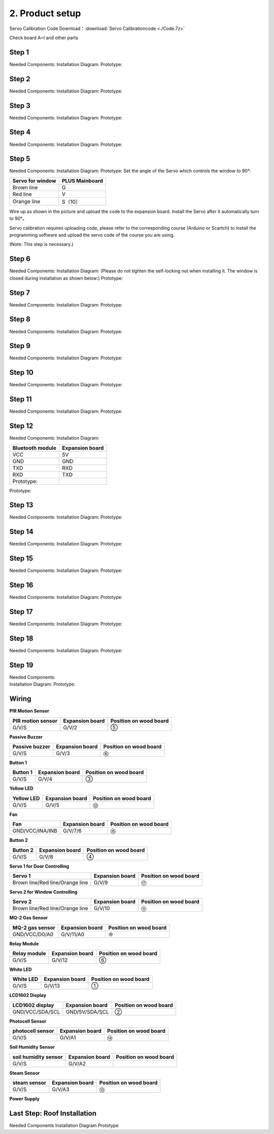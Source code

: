 2. Product setup
================

Servo Calibration Code Download：:download:`Servo Calibrationcode <./Code.7z>`

Check board A~I and other parts |image1|

Step 1
------

Needed Components: |image2| Installation Diagram: |image3| Prototype:
|image4|

Step 2
------

Needed Components: |image5| Installation Diagram: |image6| Prototype:
|image7|

Step 3
------

Needed Components: |image8| Installation Diagram: |image9| Prototype:
|image10|

Step 4
------

Needed Components: |image11| Installation Diagram: |image12| Prototype:
|image13|

Step 5
------

Needed Components: |image14| Installation Diagram: |image15| Prototype:
|image16| Set the angle of the Servo which controls the window to 90°:

================ ==============
Servo for window PLUS Mainboard
================ ==============
Brown line       G
Red line         V
Orange line      S（10）
================ ==============

|image17|

Wire up as shown in the picture and upload the code to the expansion
board. Install the Servo after it automatically turn to 90°。

Servo calibration requires uploading code, please refer to the
corresponding course (Arduino or Scartch) to install the programming
software and upload the servo code of the course you are using.

(Note: This step is necessary.)

|image18|

Step 6
------

Needed Components: |image19| Installation Diagram: (Please do not
tighten the self-locking nut when installing it. The window is closed
during installation as shown below:) |image20| Prototype: |image21|

Step 7
------

Needed Components: |image22| Installation Diagram: |image23| Prototype:
|image24|

Step 8
------

Needed Components: |image25| Installation Diagram: |image26| Prototype:
|image27|

Step 9
------

Needed Components: |image28| Installation Diagram: |image29| Prototype:
|image30|

Step 10
-------

Needed Components: |image31| Installation Diagram: |image32| Prototype:
|image33|

Step 11
-------

Needed Components: |image34| Installation Diagram: |image35| Prototype:
|image36|

Step 12
-------

Needed Components: |image37| Installation Diagram:

================ ===============
Bluetooth module Expansion board
================ ===============
VCC              5V
GND              GND
TXD              RXD
RXD              TXD
Prototype:       
================ ===============

|image38|

|image39|

Prototype:

|image40|

Step 13
-------

Needed Components: |image41| Installation Diagram: |image42| Prototype:
|image43|

Step 14
-------

Needed Components: |image44| Installation Diagram: |image45| Prototype:
|image46|

Step 15
-------

Needed Components: |image47| Installation Diagram: |image48| Prototype:
|image49|

Step 16
-------

Needed Components: |image50| Installation Diagram: |image51| Prototype:
|image52|

Step 17
-------

Needed Components: |image53| Installation Diagram: |image54| Prototype:
|image55|

Step 18
-------

Needed Components: |image56| Installation Diagram: |image57| Prototype:
|image58|

Step 19
-------

| Needed Components:
| |image59| Installation Diagram: |image60| Prototype: |image61|

Wiring
------

**PIR Motion Sensor**

|image62| |Img| |image63|

+-----------------------+-----------------------+-----------------------+
| PIR motion sensor     | Expansion board       | Position on wood      |
|                       |                       | board                 |
+=======================+=======================+=======================+
| G/V/S                 | G/V/2                 | ⑤                     |
+-----------------------+-----------------------+-----------------------+

**Passive Buzzer**

|image64| |image65| |image66|

+-----------------------+-----------------------+-----------------------+
| Passive buzzer        | Expansion board       | Position on wood      |
|                       |                       | board                 |
+=======================+=======================+=======================+
| G/V/S                 | G/V/3                 | ⑯                     |
+-----------------------+-----------------------+-----------------------+

**Button 1**

|image67| |image68| |image69|

+-----------------------+-----------------------+-----------------------+
| Button 1              | Expansion board       | Position on wood      |
|                       |                       | board                 |
+=======================+=======================+=======================+
| G/V/S                 | G/V/4                 | ③                     |
+-----------------------+-----------------------+-----------------------+

**Yellow LED**

|image70| |image71| |image72|

+-----------------------+-----------------------+-----------------------+
| Yellow LED            | Expansion board       | Position on wood      |
|                       |                       | board                 |
+=======================+=======================+=======================+
| G/V/S                 | G/V/5                 | ⑫                     |
+-----------------------+-----------------------+-----------------------+

**Fan**

|image73| |image74| |image75|

+-----------------------+-----------------------+-----------------------+
| Fan                   | Expansion board       | Position on wood      |
|                       |                       | board                 |
+=======================+=======================+=======================+
| GND/VCC/INA/INB       | G/V/7/6               | ⑮                     |
+-----------------------+-----------------------+-----------------------+

**Button 2**

|image76| |image77| |image78|

+-----------------------+-----------------------+-----------------------+
| Button 2              | Expansion board       | Position on wood      |
|                       |                       | board                 |
+=======================+=======================+=======================+
| G/V/S                 | G/V/8                 | ④                     |
+-----------------------+-----------------------+-----------------------+

**Servo 1 for Door Controlling**

|image79| |image80| |image81|

+-----------------------+-----------------------+-----------------------+
| Servo 1               | Expansion board       | Position on wood      |
|                       |                       | board                 |
+=======================+=======================+=======================+
| Brown line/Red        | G/V/9                 | ⑰                     |
| line/Orange line      |                       |                       |
+-----------------------+-----------------------+-----------------------+

**Servo 2 for Window Controlling**

|image82| |image83| |image84|

+-----------------------+-----------------------+-----------------------+
| Servo 2               | Expansion board       | Position on wood      |
|                       |                       | board                 |
+=======================+=======================+=======================+
| Brown line/Red        | G/V/10                | ⑪                     |
| line/Orange line      |                       |                       |
+-----------------------+-----------------------+-----------------------+

**MQ-2 Gas Sensor**

|image85| |image86| |image87|

+-----------------------+-----------------------+-----------------------+
| MQ-2 gas sensor       | Expansion board       | Position on wood      |
|                       |                       | board                 |
+=======================+=======================+=======================+
| GND/VCC/D0/A0         | G/V/11/A0             | ⑩                     |
+-----------------------+-----------------------+-----------------------+

**Relay Module**

|image88| |image89| |image90|

+-----------------------+-----------------------+-----------------------+
| Relay module          | Expansion board       | Position on wood      |
|                       |                       | board                 |
+=======================+=======================+=======================+
| G/V/S                 | G/V/12                | ⑥                     |
+-----------------------+-----------------------+-----------------------+

**White LED**

|image91| |image92| |image93|

+-----------------------+-----------------------+-----------------------+
| White LED             | Expansion board       | Position on wood      |
|                       |                       | board                 |
+=======================+=======================+=======================+
| G/V/S                 | G/V/13                | ①                     |
+-----------------------+-----------------------+-----------------------+

**LCD1602 Display**

|image94| |image95| |image96|

+-----------------------+-----------------------+-----------------------+
| LCD1602 display       | Expansion board       | Position on wood      |
|                       |                       | board                 |
+=======================+=======================+=======================+
| GND/VCC/SDA/SCL       | GND/5V/SDA/SCL        | ②                     |
+-----------------------+-----------------------+-----------------------+

**Photocell Sensor**

|image97| |image98| |image99|

+-----------------------+-----------------------+-----------------------+
| photocell sensor      | Expansion board       | Position on wood      |
|                       |                       | board                 |
+=======================+=======================+=======================+
| G/V/S                 | G/V/A1                | ⑭                     |
+-----------------------+-----------------------+-----------------------+

**Soil Humidity Sensor**

|image100| |image101| |image102|

==================== =============== ======================
soil humidity sensor Expansion board Position on wood board
==================== =============== ======================
G/V/S                G/V/A2          
==================== =============== ======================

**Steam Sensor**

|image103| |image104| |image105|

+-----------------------+-----------------------+-----------------------+
| steam sensor          | Expansion board       | Position on wood      |
|                       |                       | board                 |
+=======================+=======================+=======================+
| G/V/S                 | G/V/A3                | ⑬                     |
+-----------------------+-----------------------+-----------------------+

**Power Supply**

|image106| |image107|

Last Step: Roof Installation
----------------------------

Needed Components |image108| Installation Diagram |image109| Prototype
|image110|

.. |image1| image:: media/img-20230313133550.png
.. |image2| image:: media/img-20230313133930.png
.. |image3| image:: media/img-20230313134049.png
.. |image4| image:: media/img-20230313134107.png
.. |image5| image:: media/img-20230313134129.png
.. |image6| image:: media/img-20230313134141.png
.. |image7| image:: media/img-20230313134256.png
.. |image8| image:: media/img-20230313134336.png
.. |image9| image:: media/img-20230313134350.png
.. |image10| image:: media/img-20230313134400.png
.. |image11| image:: media/img-20230313134423.png
.. |image12| image:: media/img-20230313134433.png
.. |image13| image:: media/img-20230313134443.png
.. |image14| image:: media/img-20230313153014.jpg
.. |image15| image:: media/img-20230313134542.png
.. |image16| image:: media/img-20230313134552.png
.. |image17| image:: media/image-20250417105156944.png
.. |image18| image:: ./media/Snipaste_2025-06-26_13-52-40.png
.. |image19| image:: media/img-20230313134928.png
.. |image20| image:: ./media/img-20230313135716.png
.. |image21| image:: media/img-20230313135729.png
.. |image22| image:: media/img-20230313141949.png
.. |image23| image:: media/img-20230313141959.png
.. |image24| image:: media/img-20230313142012.png
.. |image25| image:: media/img-20230313142042.png
.. |image26| image:: media/img-20230313142055.png
.. |image27| image:: media/img-20230313142105.png
.. |image28| image:: media/img-20230313142233.png
.. |image29| image:: media/img-20230313142246.png
.. |image30| image:: media/img-20230313142259.png
.. |image31| image:: media/img-20230313142331.png
.. |image32| image:: media/img-20230313142341.png
.. |image33| image:: media/img-20230313142358.png
.. |image34| image:: media/img-20230313142427.png
.. |image35| image:: media/img-20230313142437.png
.. |image36| image:: media/img-20230313142450.png
.. |image37| image:: media/img-20230313142514.png
.. |image38| image:: ./media/image-20250417105441840.png
.. |image39| image:: media/image-20250417105451246-17448584932021.png
.. |image40| image:: ./media/image-20250417105526047.png
.. |image41| image:: ./media/img-20230313142748.png
.. |image42| image:: ./media/img-20230313142804.png
.. |image43| image:: ./media/img-20230313142814.png
.. |image44| image:: ./media/img-20230313153056.jpg
.. |image45| image:: ./media/img-20230313153128.jpg
.. |image46| image:: ./media/img-20230313142855.png
.. |image47| image:: ./media/img-20230313142945.png
.. |image48| image:: ./media/img-20230313142959.png
.. |image49| image:: ./media/img-20230313143009.png
.. |image50| image:: ./media/img-20230313143115.png
.. |image51| image:: ./media/img-20230313143126.png
.. |image52| image:: ./media/img-20230313143135.png
.. |image53| image:: ./media/img-20230315153204.jpg
.. |image54| image:: ./media/img-20230313143210.png
.. |image55| image:: ./media/img-20230313143220.png
.. |image56| image:: ./media/img-20230313143242.png
.. |image57| image:: ./media/img-20230313143253.png
.. |image58| image:: ./media/img-20230313143303.png
.. |image59| image:: ./media/img-20230313143329.png
.. |image60| image:: ./media/img-20230313143340.png
.. |image61| image:: ./media/img-20230313143350.png
.. |image62| image:: ./media/img-20230317084823.png
.. |Img| image:: media/img-20230313143554.png
.. |image63| image:: ./media/img-20230313143558.png
.. |image64| image:: ./media/img-20230317084834.png
.. |image65| image:: ./media/img-20230313143731.png
.. |image66| image:: ./media/img-20230313143736.png
.. |image67| image:: ./media/img-20230317084848.png
.. |image68| image:: ./media/img-20230313144155.png
.. |image69| image:: ./media/img-20230313144159.png
.. |image70| image:: ./media/img-20230317084904.png
.. |image71| image:: ./media/img-20230313144251.png
.. |image72| image:: ./media/img-20230313144254.png
.. |image73| image:: ./media/img-20230317084935.png
.. |image74| image:: ./media/img-20230313144325.png
.. |image75| image:: ./media/img-20230313144329.png
.. |image76| image:: ./media/img-20230317084958.png
.. |image77| image:: ./media/img-20230313144512.png
.. |image78| image:: ./media/img-20230313144516.png
.. |image79| image:: ./media/img-20230317085050.png
.. |image80| image:: ./media/img-20230313144605.png
.. |image81| image:: ./media/img-20230313144609.png
.. |image82| image:: ./media/img-20230317085128.png
.. |image83| image:: ./media/img-20230313144715.png
.. |image84| image:: ./media/img-20230313144719.png
.. |image85| image:: ./media/img-20230317085144.png
.. |image86| image:: ./media/img-20230313144753.png
.. |image87| image:: ./media/img-20230313144757.png
.. |image88| image:: ./media/img-20230317085152.png
.. |image89| image:: media/img-20230313144852.png
.. |image90| image:: ./media/img-20230313144913.png
.. |image91| image:: ./media/img-20230317085204.png
.. |image92| image:: ./media/img-20230313145003.png
.. |image93| image:: ./media/img-20230313145007.png
.. |image94| image:: ./media/img-20230317085224.png
.. |image95| image:: ./media/img-20230313145054.png
.. |image96| image:: ./media/img-20230313145057.png
.. |image97| image:: ./media/img-20230317085244.png
.. |image98| image:: ./media/img-20230313145145.png
.. |image99| image:: ./media/img-20230313145148.png
.. |image100| image:: ./media/img-20230317085306.png
.. |image101| image:: ./media/img-20230313145229.png
.. |image102| image:: ./media/img-20230313145234.png
.. |image103| image:: ./media/img-20230317085322.png
.. |image104| image:: ./media/img-20230313145328.png
.. |image105| image:: ./media/img-20230313145332.png
.. |image106| image:: ./media/img-20230313145419.png
.. |image107| image:: ./media/img-20230313145422.png
.. |image108| image:: ./media/img-20230313145918.jpg
.. |image109| image:: ./media/img-20230313145929.jpg
.. |image110| image:: ./media/img-20230313145650.png
